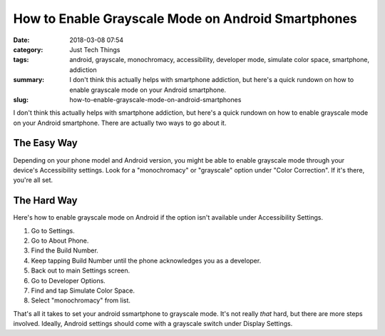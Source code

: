 How to Enable Grayscale Mode on Android Smartphones
###################################################

:date: 2018-03-08 07:54
:category: Just Tech Things
:tags: android, grayscale, monochromacy, accessibility, developer mode, simulate color space, smartphone, addiction
:summary: I don't think this actually helps with smartphone addiction, but here's a quick rundown on how to enable grayscale mode on your Android smartphone.
:slug: how-to-enable-grayscale-mode-on-android-smartphones

I don't think this actually helps with smartphone addiction, but here's a quick rundown on how to enable grayscale mode on your Android smartphone. There are actually two ways to go about it.

The Easy Way
============

Depending on your phone model and Android version, you might be able to enable grayscale mode through your device's Accessibility settings. Look for a "monochromacy" or "grayscale" option under "Color Correction". If it's there, you're all set.

The Hard Way
============

Here's how to enable grayscale mode on Android if the option isn't available under Accessibility Settings.

1. Go to Settings.
2. Go to About Phone.
3. Find the Build Number.
4. Keep tapping Build Number until the phone acknowledges you as a developer.
5. Back out to main Settings screen.
6. Go to Developer Options.
7. Find and tap Simulate Color Space.
8. Select "monochromacy" from list.

That's all it takes to set your android ssmartphone to grayscale mode. It's not really *that* hard, but there are more steps involved. Ideally, Android settings should come with a grayscale switch under Display Settings.